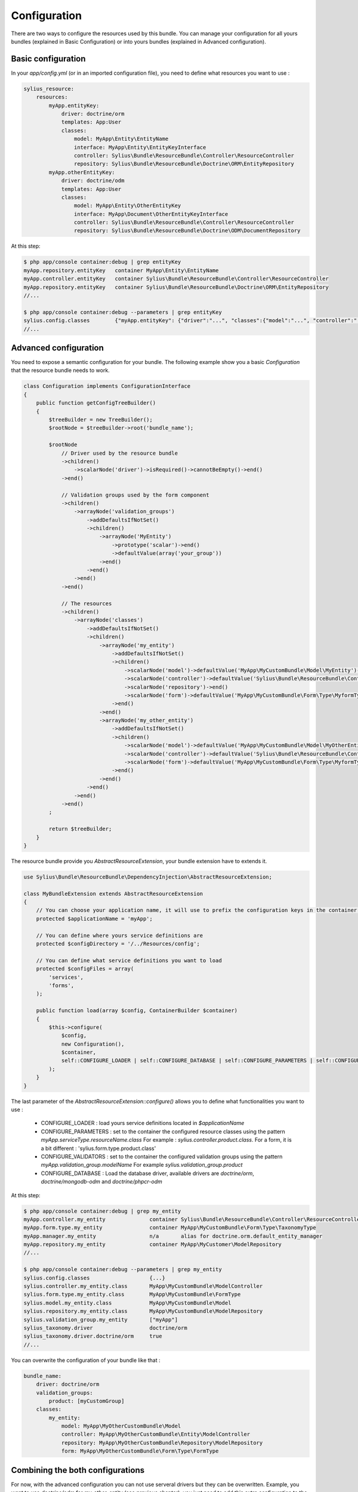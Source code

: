 Configuration
=============

There are two ways to configure the resources used by this bundle. You can manage your configuration for all yours bundles (explained in Basic Configuration) or into yours bundles (explained in Advanced configuration).

Basic configuration
-------------------

In your `app/config.yml` (or in an imported configuration file), you need to define what resources you want to use :

.. code-block:: yaml

    sylius_resource:
        resources:
            myApp.entityKey:
                driver: doctrine/orm
                templates: App:User
                classes:
                    model: MyApp\Entity\EntityName
                    interface: MyApp\Entity\EntityKeyInterface
                    controller: Sylius\Bundle\ResourceBundle\Controller\ResourceController
                    repository: Sylius\Bundle\ResourceBundle\Doctrine\ORM\EntityRepository
            myApp.otherEntityKey:
                driver: doctrine/odm
                templates: App:User
                classes:
                    model: MyApp\Entity\OtherEntityKey
                    interface: MyApp\Document\OtherEntityKeyInterface
                    controller: Sylius\Bundle\ResourceBundle\Controller\ResourceController
                    repository: Sylius\Bundle\ResourceBundle\Doctrine\ODM\DocumentRepository

At this step:

.. code-block:: bash

    $ php app/console container:debug | grep entityKey
    myApp.repository.entityKey   container MyApp\Entity\EntityName
    myApp.controller.entityKey   container Sylius\Bundle\ResourceBundle\Controller\ResourceController
    myApp.repository.entityKey   container Sylius\Bundle\ResourceBundle\Doctrine\ORM\EntityRepository
    //...

    $ php app/console container:debug --parameters | grep entityKey
    sylius.config.classes        {"myApp.entityKey": {"driver":"...", "classes":{"model":"...", "controller":"...", "repository":"...", "interface":"..."}}}
    //...

Advanced configuration
----------------------

You need to expose a semantic configuration for your bundle. The following example show you a basic `Configuration` that the resource bundle needs to work.

.. code-block:: php

    class Configuration implements ConfigurationInterface
    {
        public function getConfigTreeBuilder()
        {
            $treeBuilder = new TreeBuilder();
            $rootNode = $treeBuilder->root('bundle_name');

            $rootNode
                // Driver used by the resource bundle
                ->children()
                    ->scalarNode('driver')->isRequired()->cannotBeEmpty()->end()
                ->end()

                // Validation groups used by the form component
                ->children()
                    ->arrayNode('validation_groups')
                        ->addDefaultsIfNotSet()
                        ->children()
                            ->arrayNode('MyEntity')
                                ->prototype('scalar')->end()
                                ->defaultValue(array('your_group'))
                            ->end()
                        ->end()
                    ->end()
                ->end()

                // The resources
                ->children()
                    ->arrayNode('classes')
                        ->addDefaultsIfNotSet()
                        ->children()
                            ->arrayNode('my_entity')
                                ->addDefaultsIfNotSet()
                                ->children()
                                    ->scalarNode('model')->defaultValue('MyApp\MyCustomBundle\Model\MyEntity')->end()
                                    ->scalarNode('controller')->defaultValue('Sylius\Bundle\ResourceBundle\Controller\ResourceController')->end()
                                    ->scalarNode('repository')->end()
                                    ->scalarNode('form')->defaultValue('MyApp\MyCustomBundle\Form\Type\MyformType')->end()
                                ->end()
                            ->end()
                            ->arrayNode('my_other_entity')
                                ->addDefaultsIfNotSet()
                                ->children()
                                    ->scalarNode('model')->defaultValue('MyApp\MyCustomBundle\Model\MyOtherEntity')->end()
                                    ->scalarNode('controller')->defaultValue('Sylius\Bundle\ResourceBundle\Controller\ResourceController')->end()
                                    ->scalarNode('form')->defaultValue('MyApp\MyCustomBundle\Form\Type\MyformType')->end()
                                ->end()
                            ->end()
                        ->end()
                    ->end()
                ->end()
            ;

            return $treeBuilder;
        }
    }

The resource bundle provide you `AbstractResourceExtension`, your bundle extension have to extends it.

.. code-block:: php

    use Sylius\Bundle\ResourceBundle\DependencyInjection\AbstractResourceExtension;

    class MyBundleExtension extends AbstractResourceExtension
    {
        // You can choose your application name, it will use to prefix the configuration keys in the container (the default value is sylius).
        protected $applicationName = 'myApp';

        // You can define where yours service definitions are
        protected $configDirectory = '/../Resources/config';

        // You can define what service definitions you want to load
        protected $configFiles = array(
            'services',
            'forms',
        );

        public function load(array $config, ContainerBuilder $container)
        {
            $this->configure(
                $config,
                new Configuration(),
                $container,
                self::CONFIGURE_LOADER | self::CONFIGURE_DATABASE | self::CONFIGURE_PARAMETERS | self::CONFIGURE_VALIDATORS
            );
        }
    }

The last parameter of the `AbstractResourceExtension::configure()` allows you to define what functionalities you want to use :

 * CONFIGURE_LOADER : load yours service definitions located in `$applicationName`
 * CONFIGURE_PARAMETERS : set to the container the configured resource classes using the pattern `myApp.serviceType.resourceName.class`
   For example : `sylius.controller.product.class`. For a form, it is a bit different : 'sylius.form.type.product.class'
 * CONFIGURE_VALIDATORS : set to the container the configured validation groups using the pattern `myApp.validation_group.modelName`
   For example `sylius.validation_group.product`
 * CONFIGURE_DATABASE : Load the database driver, available drivers are `doctrine/orm`, `doctrine/mongodb-odm` and `doctrine/phpcr-odm`

At this step:

.. code-block:: bash

    $ php app/console container:debug | grep my_entity
    myApp.controller.my_entity              container Sylius\Bundle\ResourceBundle\Controller\ResourceController
    myApp.form.type.my_entity               container MyApp\MyCustomBundle\Form\Type\TaxonomyType
    myApp.manager.my_entity                 n/a       alias for doctrine.orm.default_entity_manager
    myApp.repository.my_entity              container MyApp\MyCustomer\ModelRepository
    //...

    $ php app/console container:debug --parameters | grep my_entity
    sylius.config.classes                   {...}
    sylius.controller.my_entity.class       MyApp\MyCustomBundle\ModelController
    sylius.form.type.my_entity.class        MyApp\MyCustomBundle\FormType
    sylius.model.my_entity.class            MyApp\MyCustomBundle\Model
    sylius.repository.my_entity.class       MyApp\MyCustomBundle\ModelRepository
    sylius.validation_group.my_entity       ["myApp"]
    sylius_taxonomy.driver                  doctrine/orm
    sylius_taxonomy.driver.doctrine/orm     true
    //...

You can overwrite the configuration of your bundle like that :

.. code-block:: php

    bundle_name:
        driver: doctrine/orm
        validation_groups:
            product: [myCustomGroup]
        classes:
            my_entity:
                model: MyApp\MyOtherCustomBundle\Model
                controller: MyApp\MyOtherCustomBundle\Entity\ModelController
                repository: MyApp\MyOtherCustomBundle\Repository\ModelRepository
                form: MyApp\MyOtherCustomBundle\Form\Type\FormType


Combining the both configurations
---------------------------------

For now, with the advanced configuration you can not use serveral drivers but they can be overwritten. Example, you want to use
`doctrine/odm` for `my_other_entity` (see previous chapter), you just need to add this extra configuration to the `app/config.yml`.

.. code-block:: yaml

    sylius_resource:
        resources:
            myApp.otherEntityKey:
                driver: doctrine/odm
                classes:
                    model: %sylius.model.my_entity.class%

And your manager will be overwrite:

.. code-block:: bash

    $ php app/console container:debug | grep myApp.manager.my_entity
    myApp.manager.my_entity       n/a       alias for doctrine.odm.default_entity_manager

And... we're done!
